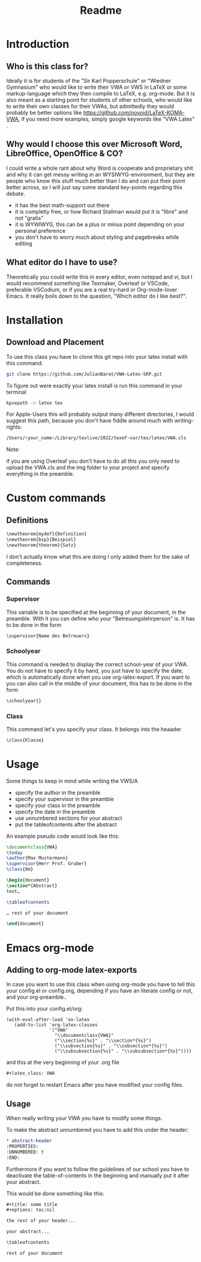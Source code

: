 #+title: Readme
#+HTML_HEAD: <link rel="stylesheet" type="text/css" href="/Users/julianjagerndorfer/org-roam/VWA/Stylesheets/style.css">
#+latex_class: VWA
#+latex_header: \class{7D}
#+options: toc:nil'
* Introduction
** Who is this class for?
Ideally it is for students of the "Sir Karl Popperschule" or "Wiedner Gymnasium" who would like to write their VWA or VWS in LaTeX or some markup-language which they then compile to LaTeX, e.g. org-mode. But it is also meant as a starting point for students of other schools, who would like to write their own classes for their VWAs, but admittedly they would probably be better options like [[https://github.com/novoid/LaTeX-KOMA-VWA]], if you need more examples, simply google keywords like "VWA Latex" .

** Why would I choose this over Microsoft Word, LibreOffice, OpenOffice & CO?
I could write a whole rant about why Word is cooperate and proprietary shit and why it can get messy writing in an WYSIWYG-environment, but they are people who know this stuff much better than I do and can put their point better across, so I will just say some standard key-points regarding this debate.
- it has the best math-support out there
- it is completly free, or how Richard Stallman would put it is "libre" and not "gratis"
- it is WYWIWYG, this can be a plus or minus point depending on your personal preference
- you don't have to worry much about styling and pagebreaks while editing
** What editor do I have to use?
Theoretically you could write this in every editor, even notepad and vi, but I would recommend something like Texmaker, Overleaf or VSCode, preferable VSCodium, or if you are a real try-hard or Org-mode-lover Emacs. It really boils down to the question, "Which editor do I like best?".


* Installation
** Download and Placement
To use this class you have to clone this git repo into your latex install with this command:
#+begin_src bash
git clone https://github.com/JulianBarat/VWA-Latex-SKP.git
#+end_src
To figure out were exactly your latex install is run this command in your terminal
#+begin_src bash
kpsepath -n latex tex
#+end_src

For Apple-Users this will probably output many different directories, I would suggest this path, because you don't have fiddle around much with writing-rights:
#+begin_src bash
/Users/<your_name>/Library/texlive/2022/texmf-var/tex/latex/VWA.cls
#+end_src

Note:

if you are using Overleaf you don't have to do all this you only need to upload the VWA.cls and the img folder to your project and specify everything in the preamble.
* Custom commands
** Definitions
#+begin_src org
\newtheorem{mydef}{Definition}
\newtheorem{bsp}{Beispiel}
\newtheorem{theorem}{Satz}
#+end_src
I don't actually know what this are doing I only added them for the sake of completeness.
** Commands
*** Supervisor
This variable is to be specified at the beginning of your document, in the preamble. With it you can define who your "Betreuungslehrperson" is.
It has to be done in the form
#+begin_src org
\supervisor{Name des Betreuers}
#+end_src
*** Schoolyear
This command is needed to display the correct school-year of your VWA. You do not have to specify it by hand, you just have to specify the date, which is automatically done when you use org-latex-export.
If you want to you can also call in the middle of your document, this has to be done in the form
#+begin_src org
\schoolyear{}
#+end_src
*** Class
This command let's you specify your class.
It belongs into the heaader
#+begin_src org
\class{Klasse}
#+end_src
* Usage
Some things to keep in mind while writing the VWS/A
- specify the author in the preamble
- specify your supervisor in the preamble
- specify your class in the preamble
- specify the date in the preamble
- use unnumbered sections for your abstract
- put the tableofcontents after the abstract

An example pseudo code would look like this:
#+begin_src latex
\documentclass{VWA}
\today
\author{Max Mustermann}
\supervisor{Herr Prof. Gruber}
\class{8m}

\begin{document}
\section*{Abstract}
text…

\tableofcontents

… rest of your document

\end{document}

#+end_src

* Emacs org-mode

** Adding to org-mode latex-exports
In case you want to use this class when using org-mode you have to  tell this your config.el or config.org, depending if you have an literate config or not, and your org-preamble..

Put this into your config.el/org:
#+begin_src elisp
(with-eval-after-load 'ox-latex
   (add-to-list 'org-latex-classes
                '("VWA"
                  "\\documentclass{VWA}"
                  ("\\section{%s}" . "\\section*{%s}")
                  ("\\subsection{%s}" . "\\subsection*{%s}")
                  ("\\subsubsection{%s}" . "\\subsubsection*{%s}"))))
#+end_src

and this at the very beginning of your .org file
#+begin_src org
#+latex_class: VWA
#+end_src
do not forget to restart Emacs after you have modified your config files.
** Usage
When really writing your VWA you have to modify some things.

To make the abstract unnumbered you have to add this under the header:
#+begin_src org
,* abstract-header
:PROPERTIES:
:UNNUMBERED: t
:END:
#+end_src

Furthermore if you want to follow the guidelines of our school you have to deactivate the table-of-contents in the beginning and manually put it after your abstract.

This would be done something like this:
#+begin_src org
,#+title: some title
,#+options: toc:nil

the rest of your header...

your abstract...

\tableofcontents

rest of your document
#+end_src
